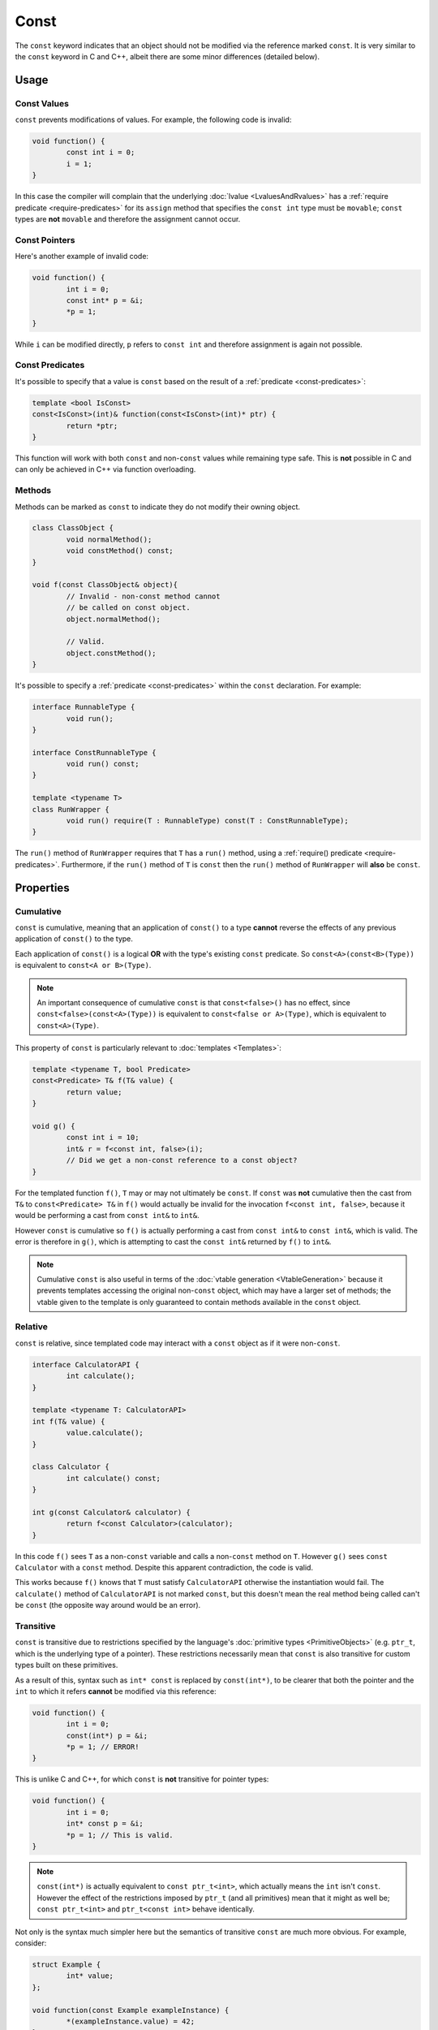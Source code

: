 Const
=====

The ``const`` keyword indicates that an object should not be modified via the reference marked ``const``. It is very similar to the ``const`` keyword in C and C++, albeit there are some minor differences (detailed below).

Usage
-----

Const Values
++++++++++++

``const`` prevents modifications of values. For example, the following code is invalid:

.. code-block:: c++

	void function() {
		const int i = 0;
		i = 1;
	}

In this case the compiler will complain that the underlying :doc:`lvalue <LvaluesAndRvalues>` has a :ref:`require predicate <require-predicates>` for its ``assign`` method that specifies the ``const int`` type must be ``movable``; ``const`` types are **not** ``movable`` and therefore the assignment cannot occur.

Const Pointers
++++++++++++++

Here's another example of invalid code:

.. code-block:: c++

	void function() {
		int i = 0;
		const int* p = &i;
		*p = 1;
	}

While ``i`` can be modified directly, ``p`` refers to ``const int`` and therefore assignment is again not possible.

Const Predicates
++++++++++++++++

It's possible to specify that a value is ``const`` based on the result of a :ref:`predicate <const-predicates>`:

.. code-block:: c++

	template <bool IsConst>
	const<IsConst>(int)& function(const<IsConst>(int)* ptr) {
		return *ptr;
	}

This function will work with both ``const`` and non-``const`` values while remaining type safe. This is **not** possible in C and can only be achieved in C++ via function overloading.

Methods
+++++++

Methods can be marked as ``const`` to indicate they do not modify their owning object.

.. code-block:: c++

	class ClassObject {
		void normalMethod();
		void constMethod() const;
	}
	
	void f(const ClassObject& object){
		// Invalid - non-const method cannot
		// be called on const object.
		object.normalMethod();
		
		// Valid.
		object.constMethod();
	}

It's possible to specify a :ref:`predicate <const-predicates>` within the ``const`` declaration. For example:

.. code-block:: c++

	interface RunnableType {
		void run();
	}
	
	interface ConstRunnableType {
		void run() const;
	}
	
	template <typename T>
	class RunWrapper {
		void run() require(T : RunnableType) const(T : ConstRunnableType);
	}

The ``run()`` method of ``RunWrapper`` requires that ``T`` has a ``run()`` method, using a :ref:`require() predicate <require-predicates>`. Furthermore, if the ``run()`` method of ``T`` is ``const`` then the ``run()`` method of ``RunWrapper`` will **also** be ``const``.

Properties
----------

.. _cumulative-const:

Cumulative
++++++++++

``const`` is cumulative, meaning that an application of ``const()`` to a type **cannot** reverse the effects of any previous application of ``const()`` to the type.

Each application of ``const()`` is a logical **OR** with the type's existing ``const`` predicate. So ``const<A>(const<B>(Type))`` is equivalent to ``const<A or B>(Type)``.

.. Note::
	An important consequence of cumulative ``const`` is that ``const<false>()`` has no effect, since ``const<false>(const<A>(Type))`` is equivalent to ``const<false or A>(Type)``, which is equivalent to ``const<A>(Type)``.

This property of ``const`` is particularly relevant to :doc:`templates <Templates>`:

.. code-block:: c++

	template <typename T, bool Predicate>
	const<Predicate> T& f(T& value) {
		return value;
	}
	
	void g() {
		const int i = 10;
		int& r = f<const int, false>(i);
		// Did we get a non-const reference to a const object?
	}

For the templated function ``f()``, ``T`` may or may not ultimately be ``const``. If ``const`` was **not** cumulative then the cast from ``T&`` to ``const<Predicate> T&`` in ``f()`` would actually be invalid for the invocation ``f<const int, false>``, because it would be performing a cast from ``const int&`` to ``int&``.

However ``const`` is cumulative so ``f()`` is actually performing a cast from ``const int&`` to ``const int&``, which is valid. The error is therefore in ``g()``, which is attempting to cast the ``const int&`` returned by ``f()`` to ``int&``.

.. Note::
	Cumulative ``const`` is also useful in terms of the :doc:`vtable generation <VtableGeneration>` because it prevents templates accessing the original non-``const`` object, which may have a larger set of methods; the vtable given to the template is only guaranteed to contain methods available in the ``const`` object.

.. _relative-const:

Relative
++++++++

``const`` is relative, since templated code may interact with a ``const`` object as if it were non-``const``.

.. code-block:: c++

	interface CalculatorAPI {
		int calculate();
	}
	
	template <typename T: CalculatorAPI>
	int f(T& value) {
		value.calculate();
	}
	
	class Calculator {
		int calculate() const;
	}
	
	int g(const Calculator& calculator) {
		return f<const Calculator>(calculator);
	}

In this code ``f()`` sees ``T`` as a non-``const`` variable and calls a non-``const`` method on ``T``. However ``g()`` sees ``const Calculator`` with a ``const`` method. Despite this apparent contradiction, the code is valid.

This works because ``f()`` knows that ``T`` must satisfy ``CalculatorAPI`` otherwise the instantiation would fail. The ``calculate()`` method of ``CalculatorAPI`` is not marked ``const``, but this doesn't mean the real method being called can't be ``const`` (the opposite way around would be an error).

Transitive
++++++++++

``const`` is transitive due to restrictions specified by the language's :doc:`primitive types <PrimitiveObjects>` (e.g. ``ptr_t``, which is the underlying type of a pointer). These restrictions necessarily mean that ``const`` is also transitive for custom types built on these primitives.

As a result of this, syntax such as ``int* const`` is replaced by ``const(int*)``, to be clearer that both the pointer and the ``int`` to which it refers **cannot** be modified via this reference:

.. code-block:: c++

	void function() {
		int i = 0;
		const(int*) p = &i;
		*p = 1; // ERROR!
	}

This is unlike C and C++, for which ``const`` is **not** transitive for pointer types:

.. code-block:: c++

	void function() {
		int i = 0;
		int* const p = &i;
		*p = 1; // This is valid.
	}

.. Note::
	``const(int*)`` is actually equivalent to ``const ptr_t<int>``, which actually means the ``int`` isn't ``const``. However the effect of the restrictions imposed by ``ptr_t`` (and all primitives) mean that it might as well be; ``const ptr_t<int>`` and ``ptr_t<const int>`` behave identically.

Not only is the syntax much simpler here but the semantics of transitive ``const`` are much more obvious. For example, consider:

.. code-block:: c++

	struct Example {
		int* value;
	};
	
	void function(const Example exampleInstance) {
		*(exampleInstance.value) = 42;
	}

This code would be valid in C++ but is *invalid* in Loci. The intention behind this approach is to provide behaviour that is clearer and more closely matches the intuition of developers.

Final
-----

Consider the following code:

.. code-block:: c++

	void function() {
		int i = 0;
		const(int*) p = &i;
		*p = 1;
	}

In this case we may have intended to use ``const`` to prevent accidental assignments to p, but in this case due to the transitivity of ``const`` we've also disabled assignments to the value it points-to.

Fortunately the ``final`` keyword provides a way to prevent assignments to an lvalue without having to mark it ``const``. So the above code would become:

.. code-block:: c++

	void function() {
		int i = 0;
		final int* p = &i;
		*p = 1;
	}

Now the code will compile, but any assignments to 'p' itself fails. The implementation of this keyword is to use a ``final_lval`` as the underlying lvalue type, which doesn't support assignment in any case, rather than ``value_lval`` (which does support assignment for non-``const`` types).

Note that ``final`` is an lvalue qualifier (or 'variable qualifier') rather than a type qualifier, so doesn't affect Loci's type system in any way.

Logical Const
-------------

Loci provides 'const' to mark data as logically constant, which means that the fundamental memory contents of 'const' objects may vary, as long as there is no change to the external behaviour of the object. ''No change to the external behaviour" means the following two functions 'function' should be equivalent, and any transformation between them is valid:

.. code-block:: c++

	void f(const Type& value);
	void g(const Type& value);
	
	void function(){
		const Type var = SOME_EXPR;
		f(var);
		g(var);
	}
	
	void function(){
		const Type var = SOME_EXPR;
		const Type tmpVar = _copy_of_var_;
		f(var);
		g(tmpVar);
	}

Here '_copy_of_var_' means a simple byte-for-byte copy of variable 'var' that does not involve invoking a 'copy' method, and furthermore that the destructor for 'tmpVar' is not run. Therefore, this effectively means that the second function does not have to reload the value of the variable from memory, since it can assume that it has not changed.

Compilers are allowed to optimise (note also that optimisations can only be performed where the compiler can prove that it has the only (const) reference to an object, otherwise other parts of the program may have non-const references to the object and thereby modify it in parallel, or as part of, the execution of the function with the const reference) based on the validity of this transformation. This optimisation requires that 'f' and 'g' operate within type rules and don't use 'const_cast', and this is a requirement that the developer must follow. Consider, for example:

.. code-block:: c++

	// A type alias.
	using CString = const ubyte *;
	
	void unknownStringOperation(const CString string);
	void printSize(size_t size);
	void printStringLength(const CString string) {
		size_t length = 0u;
		CString ptr = string;
		while (*ptr != 0u) {
			length++;
			ptr++;
		}
		printSize(length);
	}
	
	void function() {
		// Prefix 'C' means 'C string'.
		const CString string = C"This is a string";
		unknownStringOperation(string);
		printStringLength(string);
	}

By the above equivalence, the compiler can assume this is equivalent to:

.. code-block:: c++

	// ... as above ...
	
	void function() {
		unknownStringOperation(C"This is a string");
		printStringLength(C"This is a string");
	}

Which, in combination with other transformations (such as inlining), leads to the optimised code:

.. code-block:: c++

	using CString = const ubyte *;
	
	void unknownStringOperation(const CString string);
	void printSize(size_t size);
	
	void function() {
		unknownStringOperation(C"This is a string");
		printSize(16u);
	}

Overriding Const
----------------

As part of 'logical const', Loci provides the '__override_const' keyword, which allows developers to explicitly ignore const markers if needed:

.. code-block:: c++

	struct Struct {
		int normalField;
		__override_const int mutableField;
	};
	
	void function(const Struct& ref) {
		// Invalid.
		ref.normalField = 1;
		
		// Valid.
		ref.mutableField = 1;
	}

Following the rules of logical const, '__override_const' should only ever be used when it has no effect on the external behaviour of an object. Again, this means the above transformation should apply. And since optimisations are allowed to occur based on const, it is important that developers only use '__override_const' when absolutely necessary and ensure correctness when it is used.

A good example of its correct use would be in a reference counting smart pointer class, in which the reference count field can (and should) be marked as '__override_const'. Considering the transformation above once again, it doesn't matter whether 'f' modifies the reference count (it could, for example, create a copy of the smart pointer and store it somewhere, increasing the reference count), because 'g' only depends on a count greater than 0 (and the reference counting invariant is intended to ensure that is always true until the last smart pointer object is destroyed).

Marking class member variable mutexes as '__override_const' is another example of a good use of the keyword, since 'lock' and 'unlock' methods modify the external behaviour of the mutex (consider calling 'lock' twice in a row, without calling 'unlock') and therefore require it to be non-const, but any object that contains a mutex to handle races uses it in a way that does not affect its external behaviour (i.e. the above transformation is valid):

.. code-block:: c++

	class Mutex {
		void lock();
		void unlock();
	}
	
	class Lock(Mutex& mutex) {
		static create(Mutex& mutex) {
			mutex.lock();
			return @(mutex);
		}
		
		~ {
			@mutex.unlock();
		}
	}
	
	class CustomType(__override_const Mutex mutex, Type value){
		// ...
		
		void setValue(Type value) {
			auto lock = Lock(@mutex);
			@value = value;
		}
		
		int getValue() const {
			// 'Lock' object will call 'lock'
			// and 'unlock' on the mutex.
			unused auto lock = Lock(@mutex);
			return @value;
		}
	}

Casting Const Away
------------------

.. Note::
	Feature not currently implemented; awaiting further design consideration.

``const`` can be cast away if needed with ``const_cast``, but doing so could be very dangerous since it violates ``const``-correctness. In general the only valid use for ``const_cast`` is to modify the type of a pointer to support an API that fails to use ``const``, but it is guaranteed that the API does not modify the object:

.. code-block:: c++

	void doSomething(int i);
	
	void oldAPI(int* i) {
		doSomething(*i);
	}
	
	void f(const(int*) i) {
		oldAPI(const_cast<int *>(i));
	}
